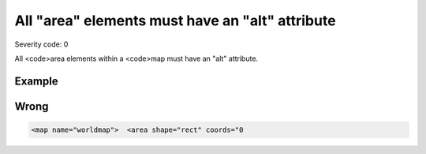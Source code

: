 ===============================
All "area" elements must have an "alt" attribute
===============================

Severity code: 0

.. php:class:: areaHasAltValue


All <code>area elements within a <code>map must have an "alt" attribute.



Example
-------
Wrong
-----

.. code-block:: html

    <map name="worldmap">  <area shape="rect" coords="0
